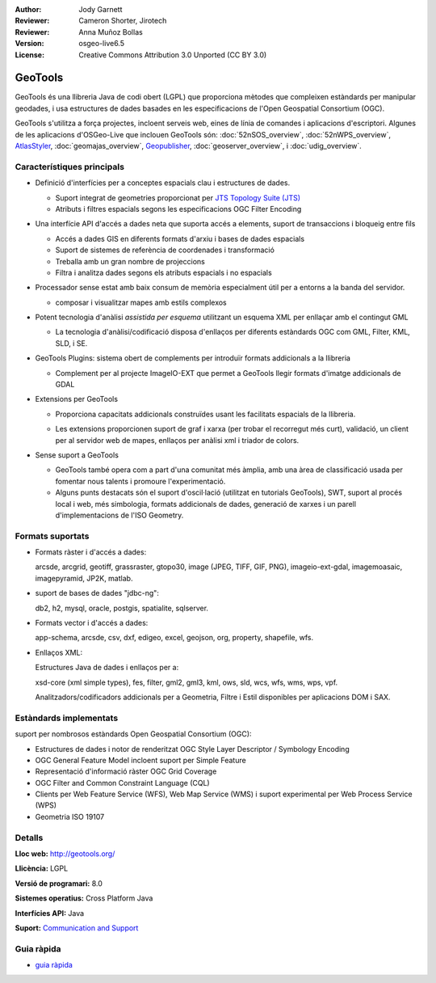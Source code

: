 :Author: Jody Garnett
:Reviewer: Cameron Shorter, Jirotech
:Reviewer: Anna Muñoz Bollas
:Version: osgeo-live6.5
:License: Creative Commons Attribution 3.0 Unported (CC BY 3.0)

.. image:: /images/project_logos/logo-GeoTools.png
  :alt: project logo
  :align: right
  :target: http://geotools.org/

.. image:: /images/logos/OSGeo_project.png
  :scale: 100 %
  :alt: OSGeo Project
  :align: right
  :target: http://www.osgeo.org/incubator/process/principles.html

GeoTools
================================================================================

GeoTools és una llibreria Java de codi obert (LGPL) que proporciona mètodes que compleixen estàndards per manipular geodades, i usa estructures de dades basades en les especificacions de l'Open Geospatial Consortium (OGC).

.. image:: /images/screenshots/800x600/geotools-overview.png
  :scale: 60 %
  :alt: GeoTools és una llibreria modular amb suport per complements per a formats addicionals
  :align: right

GeoTools s'utilitza a força projectes, incloent serveis web, eines de línia de comandes i aplicacions d'escriptori. Algunes de les aplicacions d'OSGeo-Live que inclouen GeoTools són: 
:doc:`52nSOS_overview`, :doc:`52nWPS_overview`, `AtlasStyler <http://en.geopublishing.org/AtlasStyler>`_, :doc:`geomajas_overview`, `Geopublisher <http://en.geopublishing.org/Geopublisher>`_, :doc:`geoserver_overview`, i :doc:`udig_overview`.

Característiques principals
--------------------------------------------------------------------------------

* Definició d'interfícies per a conceptes espacials clau i estructures de dades.
  
  * Suport integrat de geometries proporcionat per `JTS Topology Suite (JTS) <https://sourceforge.net/projects/jts-topo-suite/>`_
  * Atributs i filtres espacials segons les especificacions OGC Filter Encoding 

* Una interfície API d'accés a dades neta que suporta accés a elements, suport de transaccions i bloqueig entre fils
  
  * Accés a dades GIS en diferents formats d'arxiu i bases de dades espacials
  * Suport de sistemes de referència de coordenades i transformació
  * Treballa amb un gran nombre de projeccions
  * Filtra i analitza dades segons els atributs espacials i no espacials

* Processador sense estat amb baix consum de memòria especialment útil per a entorns a la banda del servidor.
  
  * composar i visualitzar mapes amb estils complexos

* Potent tecnologia d'anàlisi *assistida per esquema* utilitzant un esquema XML per enllaçar amb el contingut GML
  
  * La tecnologia d'anàlisi/codificació disposa d'enllaços per diferents estàndards OGC com GML, Filter, KML, SLD, i SE.
  
* GeoTools Plugins: sistema obert de complements per introduïr formats addicionals a la llibreria
  
  * Complement per al projecte ImageIO-EXT que permet a GeoTools llegir formats d'imatge addicionals de GDAL
 
* Extensions per GeoTools

  * Proporciona capacitats addicionals construïdes usant les facilitats espacials de la llibreria.
  
  .. image:: /images/screenshots/800x600/geotools-extension.png
     :alt: Extensions construïdes usant la llibreria GeoTools

  * Les extensions proporcionen suport de graf i xarxa (per trobar el recorregut més curt), validació, un client per al servidor web de mapes, enllaços per anàlisi xml i triador de colors.

* Sense suport a GeoTools
  
  * GeoTools també opera com a part d'una comunitat més àmplia, amb una àrea de classificació usada per fomentar nous talents i promoure l'experimentació.
  
  * Alguns punts destacats són el suport d'oscil·lació (utilitzat en tutorials GeoTools), SWT, suport al procés local i web, més simbologia, formats addicionals de dades, generació de xarxes i un parell d'implementacions de l'ISO Geometry.

Formats suportats
-----------------  

* Formats ràster i d'accés a dades:
  
  arcsde, arcgrid, geotiff, grassraster, gtopo30, image (JPEG, TIFF, GIF, PNG), imageio-ext-gdal, imagemoasaic, imagepyramid, JP2K, matlab.
  
* suport de bases de dades "jdbc-ng":
  
  db2, h2, mysql, oracle, postgis, spatialite, sqlserver.

* Formats vector i d'accés a dades:
  
  app-schema, arcsde, csv, dxf, edigeo, excel, geojson, org, property, shapefile, wfs.

* Enllaços XML:

  Estructures Java de dades i enllaços per a:

  xsd-core (xml simple types), fes, filter, gml2, gml3, kml, ows, sld, wcs, wfs, wms, wps, vpf.
  
  Analitzadors/codificadors addicionals per a Geometria, Filtre i Estil disponibles per aplicacions DOM i SAX.
  
Estàndards implementats
--------------------------------------------------------------------------------

suport per nombrosos estàndards Open Geospatial Consortium (OGC):

* Estructures de dades i notor de renderitzat OGC Style Layer Descriptor / Symbology Encoding
* OGC General Feature Model incloent suport per Simple Feature
* Representació d'informació ràster OGC Grid Coverage
* OGC Filter and Common Constraint Language (CQL)
* Clients per Web Feature Service (WFS), Web Map Service (WMS) i suport experimental per Web Process Service (WPS)
* Geometria ISO 19107

Detalls
--------------------------------------------------------------------------------
 
**Lloc web:** http://geotools.org/

**Llicència:** LGPL

**Versió de programari:** 8.0

**Sistemes operatius:** Cross Platform Java

**Interfícies API:** Java

**Suport:** `Communication and Support <http://docs.geotools.org/latest/userguide/welcome/support.html>`_

Guia ràpida
--------------------------------------------------------------------------------

* `guia ràpida <http://docs.geotools.org/latest/userguide/tutorial/quickstart/index.html>`_
